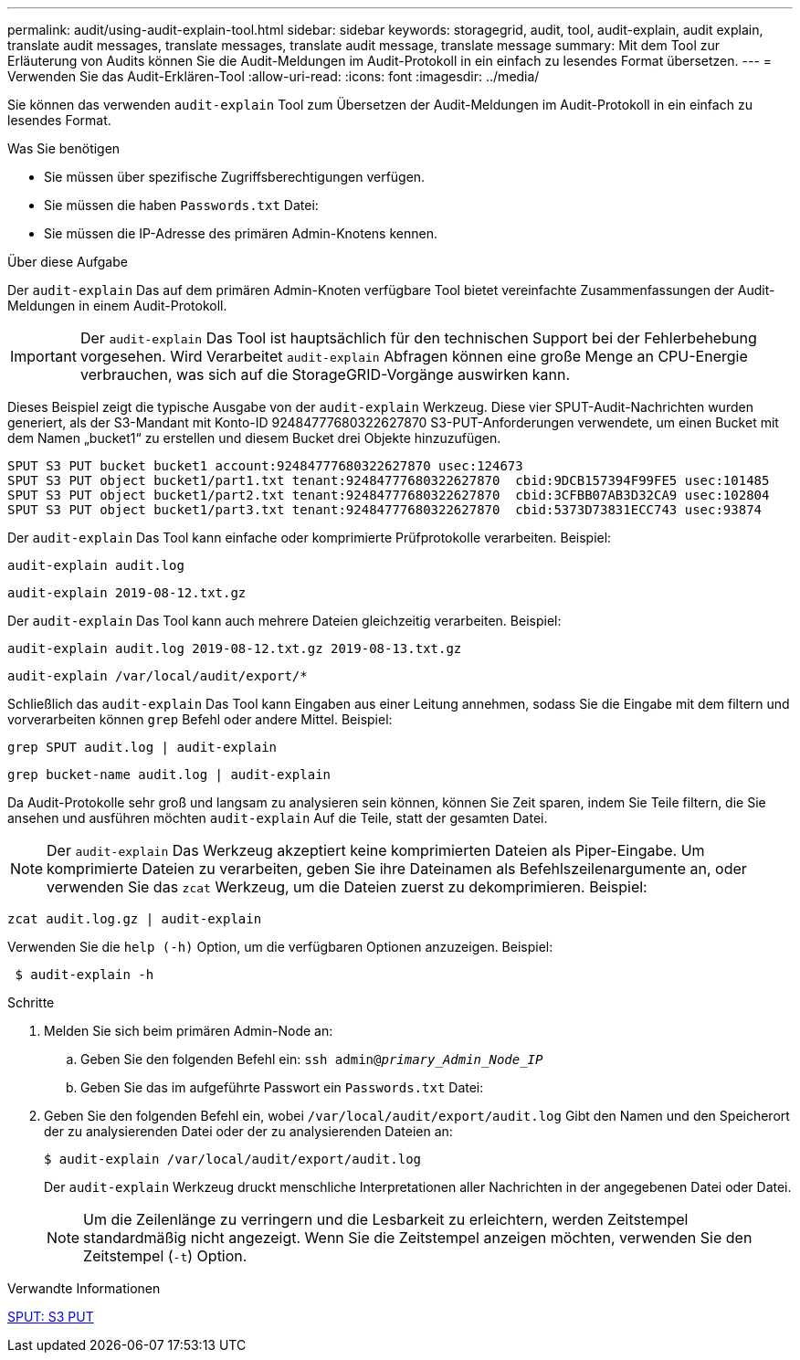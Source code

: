 ---
permalink: audit/using-audit-explain-tool.html 
sidebar: sidebar 
keywords: storagegrid, audit, tool, audit-explain, audit explain, translate audit messages, translate messages, translate audit message, translate message 
summary: Mit dem Tool zur Erläuterung von Audits können Sie die Audit-Meldungen im Audit-Protokoll in ein einfach zu lesendes Format übersetzen. 
---
= Verwenden Sie das Audit-Erklären-Tool
:allow-uri-read: 
:icons: font
:imagesdir: ../media/


[role="lead"]
Sie können das verwenden `audit-explain` Tool zum Übersetzen der Audit-Meldungen im Audit-Protokoll in ein einfach zu lesendes Format.

.Was Sie benötigen
* Sie müssen über spezifische Zugriffsberechtigungen verfügen.
* Sie müssen die haben `Passwords.txt` Datei:
* Sie müssen die IP-Adresse des primären Admin-Knotens kennen.


.Über diese Aufgabe
Der `audit-explain` Das auf dem primären Admin-Knoten verfügbare Tool bietet vereinfachte Zusammenfassungen der Audit-Meldungen in einem Audit-Protokoll.


IMPORTANT: Der `audit-explain` Das Tool ist hauptsächlich für den technischen Support bei der Fehlerbehebung vorgesehen. Wird Verarbeitet `audit-explain` Abfragen können eine große Menge an CPU-Energie verbrauchen, was sich auf die StorageGRID-Vorgänge auswirken kann.

Dieses Beispiel zeigt die typische Ausgabe von der `audit-explain` Werkzeug. Diese vier SPUT-Audit-Nachrichten wurden generiert, als der S3-Mandant mit Konto-ID 92484777680322627870 S3-PUT-Anforderungen verwendete, um einen Bucket mit dem Namen „bucket1“ zu erstellen und diesem Bucket drei Objekte hinzuzufügen.

[listing]
----
SPUT S3 PUT bucket bucket1 account:92484777680322627870 usec:124673
SPUT S3 PUT object bucket1/part1.txt tenant:92484777680322627870  cbid:9DCB157394F99FE5 usec:101485
SPUT S3 PUT object bucket1/part2.txt tenant:92484777680322627870  cbid:3CFBB07AB3D32CA9 usec:102804
SPUT S3 PUT object bucket1/part3.txt tenant:92484777680322627870  cbid:5373D73831ECC743 usec:93874
----
Der `audit-explain` Das Tool kann einfache oder komprimierte Prüfprotokolle verarbeiten. Beispiel:

[listing]
----
audit-explain audit.log
----
[listing]
----
audit-explain 2019-08-12.txt.gz
----
Der `audit-explain` Das Tool kann auch mehrere Dateien gleichzeitig verarbeiten. Beispiel:

[listing]
----
audit-explain audit.log 2019-08-12.txt.gz 2019-08-13.txt.gz
----
[listing]
----
audit-explain /var/local/audit/export/*
----
Schließlich das `audit-explain` Das Tool kann Eingaben aus einer Leitung annehmen, sodass Sie die Eingabe mit dem filtern und vorverarbeiten können `grep` Befehl oder andere Mittel. Beispiel:

[listing]
----
grep SPUT audit.log | audit-explain
----
[listing]
----
grep bucket-name audit.log | audit-explain
----
Da Audit-Protokolle sehr groß und langsam zu analysieren sein können, können Sie Zeit sparen, indem Sie Teile filtern, die Sie ansehen und ausführen möchten `audit-explain` Auf die Teile, statt der gesamten Datei.


NOTE: Der `audit-explain` Das Werkzeug akzeptiert keine komprimierten Dateien als Piper-Eingabe. Um komprimierte Dateien zu verarbeiten, geben Sie ihre Dateinamen als Befehlszeilenargumente an, oder verwenden Sie das `zcat` Werkzeug, um die Dateien zuerst zu dekomprimieren. Beispiel:

[listing]
----
zcat audit.log.gz | audit-explain
----
Verwenden Sie die `help (-h)` Option, um die verfügbaren Optionen anzuzeigen. Beispiel:

[listing]
----
 $ audit-explain -h
----
.Schritte
. Melden Sie sich beim primären Admin-Node an:
+
.. Geben Sie den folgenden Befehl ein: `ssh admin@_primary_Admin_Node_IP_`
.. Geben Sie das im aufgeführte Passwort ein `Passwords.txt` Datei:


. Geben Sie den folgenden Befehl ein, wobei `/var/local/audit/export/audit.log` Gibt den Namen und den Speicherort der zu analysierenden Datei oder der zu analysierenden Dateien an:
+
`$ audit-explain /var/local/audit/export/audit.log`

+
Der `audit-explain` Werkzeug druckt menschliche Interpretationen aller Nachrichten in der angegebenen Datei oder Datei.

+

NOTE: Um die Zeilenlänge zu verringern und die Lesbarkeit zu erleichtern, werden Zeitstempel standardmäßig nicht angezeigt. Wenn Sie die Zeitstempel anzeigen möchten, verwenden Sie den Zeitstempel (`-t`) Option.



.Verwandte Informationen
xref:sput-s3-put.adoc[SPUT: S3 PUT]
